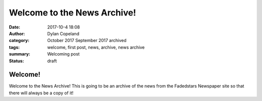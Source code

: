 Welcome to the News Archive!
#############################

:date: 2017-10-4 18:08
:author: Dylan Copeland
:category: October 2017 September 2017 archived
:tags: welcome, first post, news, archive, news archive
:summary: Welcoming post
:status: draft

---------
Welcome!
---------

Welcome to the News Archive! This is going to be an archive of the news from the Fadedstars Newspaper site so that there will always be a copy of it!
